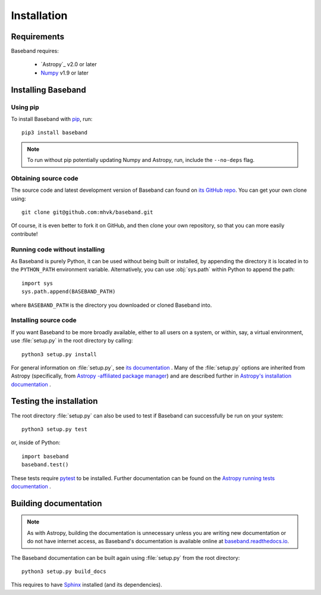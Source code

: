 ************
Installation
************


Requirements
============

Baseband requires:

    - `Astropy`_ v2.0 or later
    - `Numpy <http://www.numpy.org/>`_ v1.9 or later

.. _installation:

Installing Baseband
===================

Using pip
---------

To install Baseband with `pip <http://www.pip-installer.org/en/latest/>`_,
run::

    pip3 install baseband

.. note::

    To run without pip potentially updating Numpy and Astropy, run, include the
    ``--no-deps`` flag.

Obtaining source code
---------------------

The source code and latest development version of Baseband can found on `its
GitHub repo <https://github.com/mhvk/baseband>`_.  You can get your own clone
using::

    git clone git@github.com:mhvk/baseband.git

Of course, it is even better to fork it on GitHub, and then clone your own
repository, so that you can more easily contribute!

Running code without installing
-------------------------------

As Baseband is purely Python, it can be used without being built or installed,
by appending the directory it is located in to the ``PYTHON_PATH`` environment
variable.  Alternatively, you can use :obj:`sys.path` within Python to append 
the path::

    import sys
    sys.path.append(BASEBAND_PATH)

where ``BASEBAND_PATH`` is the directory you downloaded or cloned Baseband into.

Installing source code
----------------------

If you want Baseband to be more broadly available, either to all users on a
system, or within, say, a virtual environment, use :file:`setup.py` in
the root directory by calling::

    python3 setup.py install

For general information on :file:`setup.py`, see `its documentation
<https://docs.python.org/3.5/install/index.html#install-index>`_ . Many of the
:file:`setup.py` options are inherited from Astropy (specifically, from `Astropy
-affiliated package manager <https://github.com/astropy/package-template>`_) and
are described further in `Astropy's installation documentation
<https://astropy.readthedocs.io/en/stable/install.html>`_ .

.. _sourcebuildtest:

Testing the installation
========================

The root directory :file:`setup.py` can also be used to test if Baseband can
successfully be run on your system::

    python3 setup.py test

or, inside of Python::

    import baseband
    baseband.test()

These tests require `pytest <http://pytest.org>`_ to be installed. Further
documentation can be found on the `Astropy running tests documentation
<https://astropy.readthedocs.io/en/stable/development/testguide.html#running-tests>`_
.

.. _builddocs:

Building documentation
======================

.. note::

    As with Astropy, building the documentation is unnecessary unless you
    are writing new documentation or do not have internet access, as Baseband's
    documentation is available online at `baseband.readthedocs.io 
    <https://baseband.readthedocs.io>`_.

The Baseband documentation can be built again using :file:`setup.py` from 
the root directory::

    python3 setup.py build_docs

This requires to have `Sphinx <http://sphinx.pocoo.org>`_ installed (and its
dependencies).
